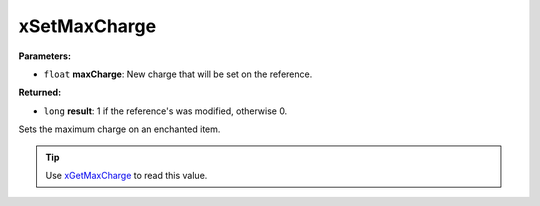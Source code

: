 
xSetMaxCharge
========================================================

**Parameters:**

- ``float`` **maxCharge**: New charge that will be set on the reference.

**Returned:**

- ``long`` **result**: 1 if the reference's was modified, otherwise 0.

Sets the maximum charge on an enchanted item.

.. tip:: Use `xGetMaxCharge`_ to read this value.

.. _`xGetMaxCharge`: xGetMaxCharge.html
